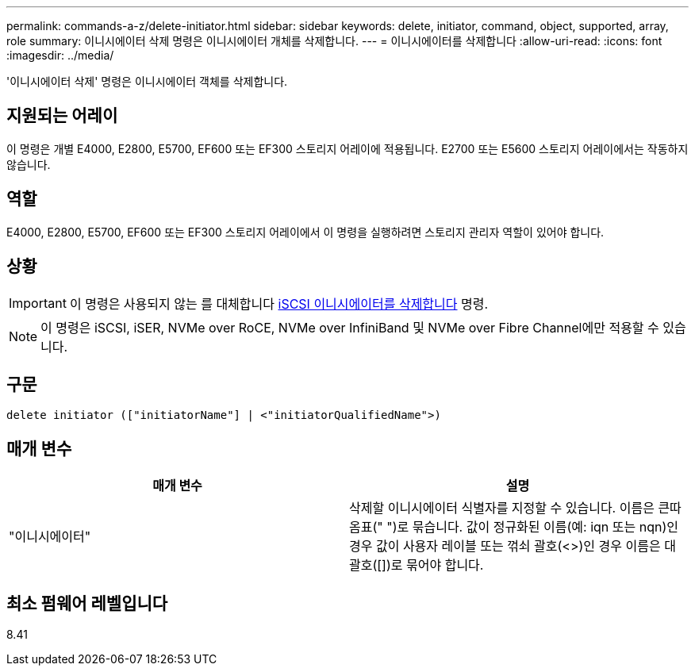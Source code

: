 ---
permalink: commands-a-z/delete-initiator.html 
sidebar: sidebar 
keywords: delete, initiator, command, object, supported, array, role 
summary: 이니시에이터 삭제 명령은 이니시에이터 개체를 삭제합니다. 
---
= 이니시에이터를 삭제합니다
:allow-uri-read: 
:icons: font
:imagesdir: ../media/


[role="lead"]
'이니시에이터 삭제' 명령은 이니시에이터 객체를 삭제합니다.



== 지원되는 어레이

이 명령은 개별 E4000, E2800, E5700, EF600 또는 EF300 스토리지 어레이에 적용됩니다. E2700 또는 E5600 스토리지 어레이에서는 작동하지 않습니다.



== 역할

E4000, E2800, E5700, EF600 또는 EF300 스토리지 어레이에서 이 명령을 실행하려면 스토리지 관리자 역할이 있어야 합니다.



== 상황

[IMPORTANT]
====
이 명령은 사용되지 않는 를 대체합니다 xref:delete-iscsiinitiator.adoc[iSCSI 이니시에이터를 삭제합니다] 명령.

====
[NOTE]
====
이 명령은 iSCSI, iSER, NVMe over RoCE, NVMe over InfiniBand 및 NVMe over Fibre Channel에만 적용할 수 있습니다.

====


== 구문

[source, cli]
----
delete initiator (["initiatorName"] | <"initiatorQualifiedName">)
----


== 매개 변수

[cols="2*"]
|===
| 매개 변수 | 설명 


 a| 
"이니시에이터"
 a| 
삭제할 이니시에이터 식별자를 지정할 수 있습니다. 이름은 큰따옴표(" ")로 묶습니다. 값이 정규화된 이름(예: iqn 또는 nqn)인 경우 값이 사용자 레이블 또는 꺾쇠 괄호(<>)인 경우 이름은 대괄호([])로 묶어야 합니다.

|===


== 최소 펌웨어 레벨입니다

8.41

